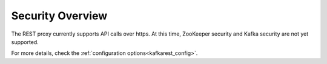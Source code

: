 .. _kafkarest_security:

Security Overview
-----------------
The REST proxy currently supports API calls over https. At this time, ZooKeeper security and Kafka security are not yet supported.

For more details, check the :ref:`configuration options<kafkarest_config>`.
